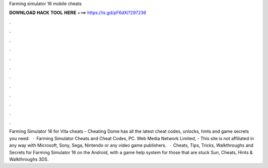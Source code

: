 Farming simulator 16 mobile cheats

𝐃𝐎𝐖𝐍𝐋𝐎𝐀𝐃 𝐇𝐀𝐂𝐊 𝐓𝐎𝐎𝐋 𝐇𝐄𝐑𝐄 ===> https://is.gd/pF6dXi?297236

.

.

.

.

.

.

.

.

.

.

.

.

Farming Simulator 16 for Vita cheats - Cheating Dome has all the latest cheat codes, unlocks, hints and game secrets you need.  · Farming Simulator Cheats and Cheat Codes, PC. Web Media Network Limited, - This site is not affiliated in any way with Microsoft, Sony, Sega, Nintendo or any video game publishers.  · Cheats, Tips, Tricks, Walkthroughs and Secrets for Farming Simulator 16 on the Android, with a game help system for those that are stuck Sun, Cheats, Hints & Walkthroughs 3DS.